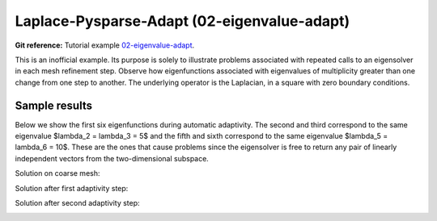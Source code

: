 Laplace-Pysparse-Adapt (02-eigenvalue-adapt)
--------------------------------------------

**Git reference:** Tutorial example `02-eigenvalue-adapt <http://git.hpfem.org/hermes.git/tree/HEAD:/hermes2d/tutorial/P05-eigenproblems/02-eigenvalue-adapt>`_. 

This is an inofficial example. Its purpose is solely to illustrate problems 
associated with repeated calls to an eigensolver in each mesh refinement step.
Observe how eigenfunctions associated with eigenvalues of multiplicity greater than 
one change from one step to another. The underlying operator is the Laplacian,
in a square with zero boundary conditions. 

Sample results
~~~~~~~~~~~~~~

Below we show the first six eigenfunctions during automatic adaptivity.
The second and third correspond to the same eigenvalue $\lambda_2 = \lambda_3 = 5$
and the fifth and sixth correspond to the same eigenvalue $\lambda_5 = \lambda_6 = 10$.
These are the ones that cause problems since the eigensolver is free to return 
any pair of linearly independent vectors from the two-dimensional subspace.

Solution on coarse mesh:

.. image:: 02-eigenvalue-adapt/1.png
   :align: center
   :width: 800
   :alt: Sample result

Solution after first adaptivity step:

.. image:: 02-eigenvalue-adapt/2.png
   :align: center
   :width: 800
   :alt: Sample result

Solution after second adaptivity step:

.. image:: 02-eigenvalue-adapt/3.png
   :align: center
   :width: 800
   :alt: Sample result

